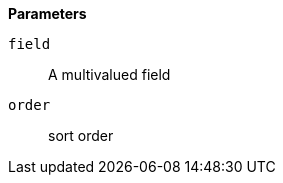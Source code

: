// This is generated by ESQL's AbstractFunctionTestCase. Do no edit it. See ../README.md for how to regenerate it.

*Parameters*

`field`::
A multivalued field

`order`::
sort order

